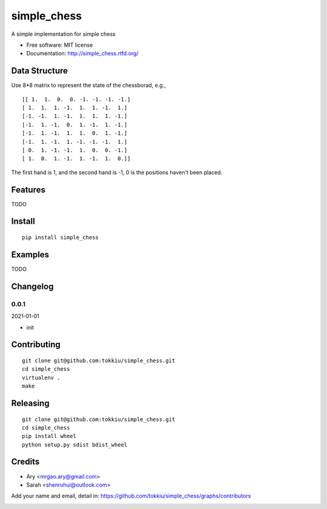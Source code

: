 simple_chess
===============================

.. image:: https://travis-ci.org/tokkiu/simple_chess.png
   :target: https://travis-ci.org/tokkiu/simple_chess
   :alt: Build Status

.. image:: https://landscape.io/github/tokkiu/simple_chess/master/landscape.png
   :target: https://landscape.io/github/tokkiu/simple_chess/master
   :alt: Code Health

.. image:: https://coveralls.io/repos/tokkiu/simple_chess/badge.png
   :target: https://coveralls.io/r/tokkiu/simple_chess
   :alt: Coverage Status

A simple implementation for simple chess

* Free software: MIT license
* Documentation: http://simple_chess.rtfd.org/

Data Structure
--------
Use 8*8 matrix to represent the state of the chessborad, e.g.,
::
 [[ 1.  1.  0.  0. -1. -1. -1. -1.]
 [ 1.  1.  1. -1.  1.  1. -1.  1.]
 [-1. -1.  1. -1.  1.  1.  1. -1.]
 [-1.  1. -1.  0.  1. -1.  1. -1.]
 [-1.  1. -1.  1.  1.  0.  1. -1.]
 [-1.  1. -1.  1. -1. -1. -1.  1.]
 [ 0.  1. -1. -1.  1.  0.  0. -1.]
 [ 1.  0.  1. -1.  1. -1.  1.  0.]]

The first hand is 1, and the second hand is -1, 0 is the positions haven't been placed.

Features
--------

TODO

Install
-------

::

   pip install simple_chess

Examples
--------

TODO

Changelog
---------

0.0.1
~~~~~~~~~~~~~~~~~~~~~~~~~~

2021-01-01

* init

Contributing
------------

::

   git clone git@github.com:tokkiu/simple_chess.git
   cd simple_chess
   virtualenv .
   make


Releasing
------------

::

   git clone git@github.com:tokkiu/simple_chess.git
   cd simple_chess
   pip install wheel
   python setup.py sdist bdist_wheel

Credits
-------

* Ary <mrgao.ary@gmail.com>
* Sarah <shenruhui@outlook.com>

Add your name and email, detail in: https://github.com/tokkiu/simple_chess/graphs/contributors

.. image:: https://d2weczhvl823v0.cloudfront.net/tokkiu/simple_chess/trend.png
   :alt: Bitdeli badge
   :target: https://bitdeli.com/free
